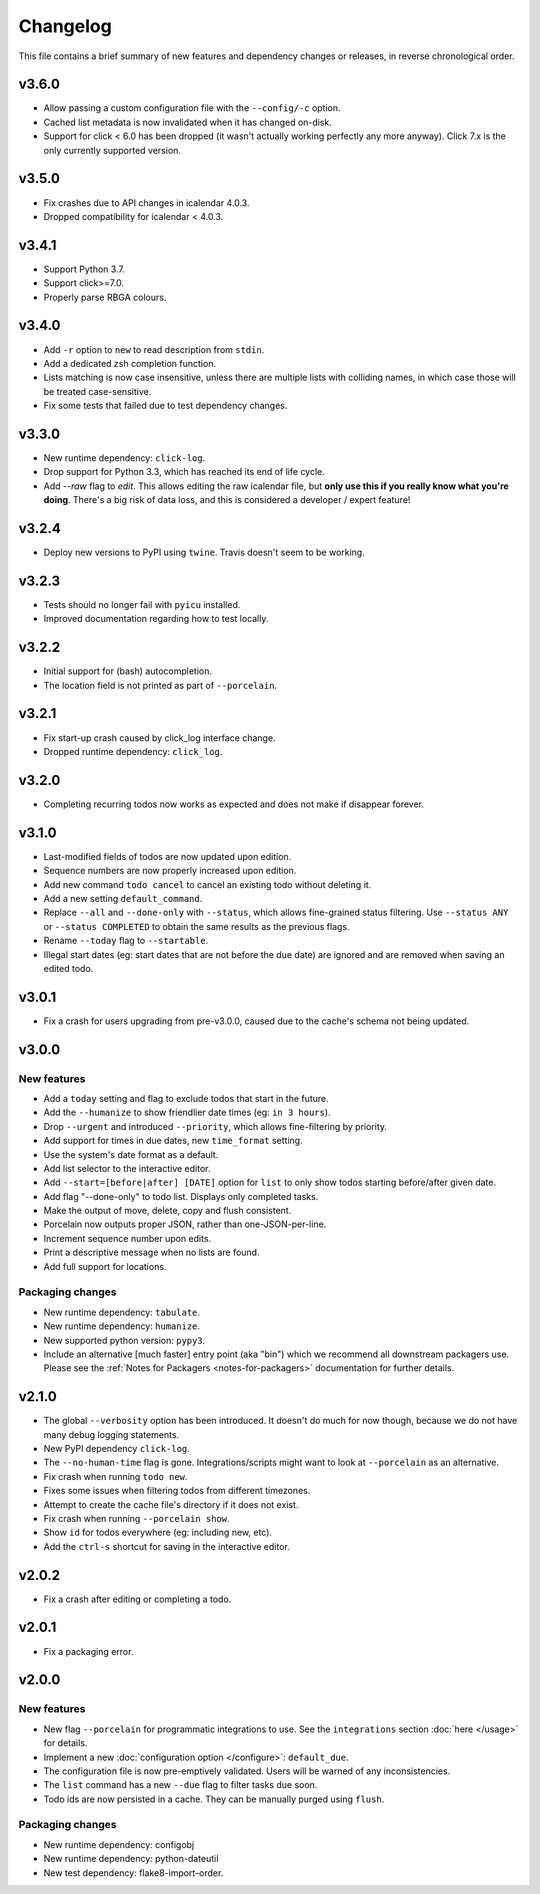 Changelog
=========

This file contains a brief summary of new features and dependency changes or
releases, in reverse chronological order.

v3.6.0
------
* Allow passing a custom configuration file with the ``--config/-c`` option.
* Cached list metadata is now invalidated when it has changed on-disk.
* Support for click < 6.0 has been dropped (it wasn't actually working
  perfectly any more anyway). Click 7.x is the only currently supported
  version.

v3.5.0
------
* Fix crashes due to API changes in icalendar 4.0.3.
* Dropped compatibility for icalendar < 4.0.3.

v3.4.1
------
* Support Python 3.7.
* Support click>=7.0.
* Properly parse RBGA colours.

v3.4.0
------

* Add ``-r`` option to ``new`` to read description from ``stdin``.
* Add a dedicated zsh completion function.
* Lists matching is now case insensitive, unless there are multiple lists with
  colliding names, in which case those will be treated case-sensitive.
* Fix some tests that failed due to test dependency changes.

v3.3.0
------

* New runtime dependency: ``click-log``.
* Drop support for Python 3.3, which has reached its end of life cycle.
* Add `--raw` flag to `edit`. This allows editing the raw icalendar file, but
  **only use this if you really know what you're doing**. There's a big risk of
  data loss, and this is considered a developer / expert feature!

v3.2.4
------

* Deploy new versions to PyPI using ``twine``. Travis doesn't seem to be
  working.

v3.2.3
------

* Tests should no longer fail with ``pyicu`` installed.
* Improved documentation regarding how to test locally.

v3.2.2
------

* Initial support for (bash) autocompletion.
* The location field is not printed as part of ``--porcelain``.

v3.2.1
------

* Fix start-up crash caused by click_log interface change.
* Dropped runtime dependency: ``click_log``.

v3.2.0
------

* Completing recurring todos now works as expected and does not make if
  disappear forever.

v3.1.0
------

* Last-modified fields of todos are now updated upon edition.
* Sequence numbers are now properly increased upon edition.
* Add new command ``todo cancel`` to cancel an existing todo without deleting
  it.
* Add a new setting ``default_command``.
* Replace ``--all`` and ``--done-only`` with  ``--status``, which allows
  fine-grained status filtering. Use ``--status ANY`` or ``--status COMPLETED``
  to obtain the same results as the previous flags.
* Rename ``--today`` flag to ``--startable``.
* Illegal start dates (eg: start dates that are not before the due date) are
  ignored and are removed when saving an edited todo.

v3.0.1
------

* Fix a crash for users upgrading from pre-v3.0.0, caused due to the cache's
  schema not being updated.

v3.0.0
------

New features
~~~~~~~~~~~~

* Add a ``today`` setting and flag to exclude todos that start in the future.
* Add the ``--humanize`` to show friendlier date times (eg: ``in 3 hours``).
* Drop ``--urgent`` and introduced ``--priority``, which allows fine-filtering
  by priority.
* Add support for times in due dates, new ``time_format`` setting.
* Use the system's date format as a default.
* Add list selector to the interactive editor.
* Add ``--start=[before|after] [DATE]`` option for ``list`` to only show
  todos starting before/after given date.
* Add flag "--done-only" to todo list. Displays only completed tasks.
* Make the output of move, delete, copy and flush consistent.
* Porcelain now outputs proper JSON, rather than one-JSON-per-line.
* Increment sequence number upon edits.
* Print a descriptive message when no lists are found.
* Add full support for locations.

Packaging changes
~~~~~~~~~~~~~~~~~

* New runtime dependency: ``tabulate``.
* New runtime dependency: ``humanize``.
* New supported python version: ``pypy3``.
* Include an alternative [much faster] entry point (aka "bin") which we
  recommend all downstream packagers use. Please see the :ref:`Notes for
  Packagers <notes-for-packagers>` documentation for further details.

v2.1.0
------

* The global ``--verbosity`` option has been introduced. It doesn't do much for
  now though, because we do not have many debug logging statements.
* New PyPI dependency ``click-log``.
* The ``--no-human-time`` flag is gone. Integrations/scripts might want to look
  at ``--porcelain`` as an alternative.
* Fix crash when running ``todo new``.
* Fixes some issues when filtering todos from different timezones.
* Attempt to create the cache file's directory if it does not exist.
* Fix crash when running ``--porcelain show``.
* Show ``id`` for todos everywhere (eg: including new, etc).
* Add the ``ctrl-s`` shortcut for saving in the interactive editor.

v2.0.2
------

* Fix a crash after editing or completing a todo.

v2.0.1
------

* Fix a packaging error.

v2.0.0
------

New features
~~~~~~~~~~~~
* New flag ``--porcelain`` for programmatic integrations to use. See the
  ``integrations`` section :doc:`here </usage>` for details.
* Implement a new :doc:`configuration option </configure>`: ``default_due``.
* The configuration file is now pre-emptively validated. Users will be warned
  of any inconsistencies.
* The ``list`` command has a new ``--due`` flag to filter tasks due soon.
* Todo ids are now persisted in a cache. They can be manually purged using
  ``flush``.

Packaging changes
~~~~~~~~~~~~~~~~~
* New runtime dependency: configobj
* New runtime dependency: python-dateutil
* New test dependency: flake8-import-order.

